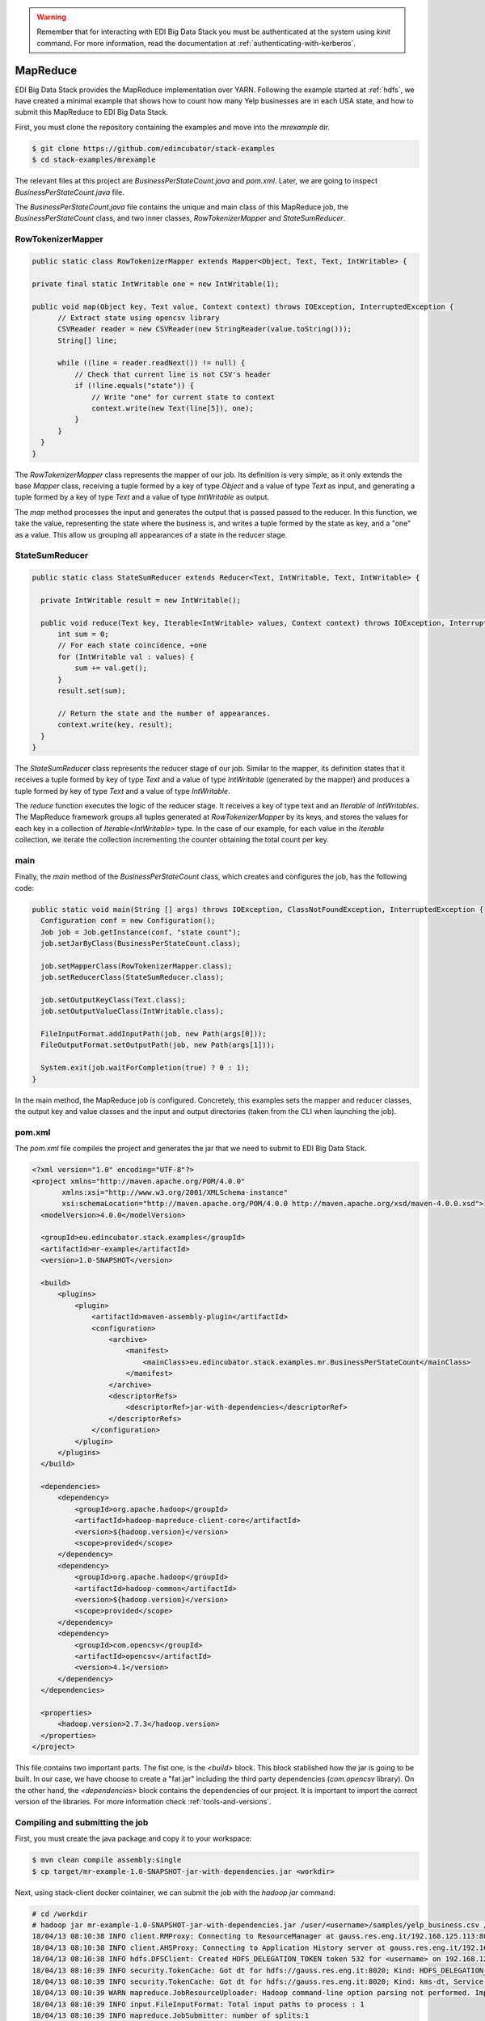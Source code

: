 .. warning::

  Remember that for interacting with EDI Big Data Stack you must be
  authenticated at the system using `kinit` command. For more information, read
  the documentation at :ref:`authenticating-with-kerberos`.

.. _mapreduce:

MapReduce
=========

EDI Big Data Stack provides the MapReduce implementation over YARN. Following the
example started at :ref:`hdfs`, we have created a minimal example that shows how
to count how many Yelp businesses are in each USA state, and how to submit
this MapReduce to EDI Big Data Stack.

First, you must clone the repository containing the examples and move into the
`mrexample` dir.

.. code-block:: console

  $ git clone https://github.com/edincubator/stack-examples
  $ cd stack-examples/mrexample

The relevant files at this project are `BusinessPerStateCount.java` and
`pom.xml`. Later, we are going to inspect `BusinessPerStateCount.java` file.

The `BusinessPerStateCount.java` file contains the unique and main class of this
MapReduce job, the `BusinessPerStateCount` class, and two inner classes,
`RowTokenizerMapper` and `StateSumReducer`.

RowTokenizerMapper
------------------

.. code-block:: java

  public static class RowTokenizerMapper extends Mapper<Object, Text, Text, IntWritable> {

  private final static IntWritable one = new IntWritable(1);

  public void map(Object key, Text value, Context context) throws IOException, InterruptedException {
        // Extract state using opencsv library
        CSVReader reader = new CSVReader(new StringReader(value.toString()));
        String[] line;

        while ((line = reader.readNext()) != null) {
            // Check that current line is not CSV's header
            if (!line.equals("state")) {
                // Write "one" for current state to context
                context.write(new Text(line[5]), one);
            }
        }
    }
  }


The `RowTokenizerMapper` class represents the mapper of our job. Its definition
is very simple, as it only extends the base `Mapper` class, receiving a tuple formed by a
key of type `Object` and a value of type `Text` as input, and generating a tuple
formed by a key of type `Text` and a value of type `IntWritable` as output.

The `map` method processes the input and generates the output that is passed
passed to the reducer. In this function, we take the value, representing the
state where the business is, and writes a tuple formed by the state as key, and
a "one" as a value. This allow us grouping all appearances of a state in the
reducer stage.


StateSumReducer
---------------

.. code-block:: java

  public static class StateSumReducer extends Reducer<Text, IntWritable, Text, IntWritable> {

    private IntWritable result = new IntWritable();

    public void reduce(Text key, Iterable<IntWritable> values, Context context) throws IOException, InterruptedException {
        int sum = 0;
        // For each state coincidence, +one
        for (IntWritable val : values) {
            sum += val.get();
        }
        result.set(sum);

        // Return the state and the number of appearances.
        context.write(key, result);
    }
  }

The `StateSumReducer` class represents the reducer stage of our job. Similar to
the mapper, its definition states that it receives a tuple formed by key of type
`Text` and a value of type `IntWritable` (generated by the mapper) and produces
a tuple formed by key of type `Text` and a value of type `IntWritable`.

The `reduce` function executes the logic of the reducer stage. It receives a key
of type text and an `Iterable` of `IntWritables`. The MapReduce framework groups
all tuples generated at `RowTokenizerMapper` by its keys, and stores the values
for each key in a collection of `Iterable<IntWritable>` type. In the case of
our example, for each value in the `Iterable` collection, we iterate the
collection incrementing the counter obtaining the total count per key.

main
----

Finally, the `main` method of the `BusinessPerStateCount` class, which creates
and configures the job, has the following code:

.. code-block:: java

  public static void main(String [] args) throws IOException, ClassNotFoundException, InterruptedException {
    Configuration conf = new Configuration();
    Job job = Job.getInstance(conf, "state count");
    job.setJarByClass(BusinessPerStateCount.class);

    job.setMapperClass(RowTokenizerMapper.class);
    job.setReducerClass(StateSumReducer.class);

    job.setOutputKeyClass(Text.class);
    job.setOutputValueClass(IntWritable.class);

    FileInputFormat.addInputPath(job, new Path(args[0]));
    FileOutputFormat.setOutputPath(job, new Path(args[1]));

    System.exit(job.waitForCompletion(true) ? 0 : 1);
  }

In the main method, the MapReduce job is configured. Concretely, this examples
sets the mapper and reducer classes, the output key and value classes and the
input and output directories (taken from the CLI when launching the job).

pom.xml
-------

The `pom.xml` file compiles the project and generates the jar that we need to
submit to EDI Big Data Stack.

.. code-block:: xml

  <?xml version="1.0" encoding="UTF-8"?>
  <project xmlns="http://maven.apache.org/POM/4.0.0"
         xmlns:xsi="http://www.w3.org/2001/XMLSchema-instance"
         xsi:schemaLocation="http://maven.apache.org/POM/4.0.0 http://maven.apache.org/xsd/maven-4.0.0.xsd">
    <modelVersion>4.0.0</modelVersion>

    <groupId>eu.edincubator.stack.examples</groupId>
    <artifactId>mr-example</artifactId>
    <version>1.0-SNAPSHOT</version>

    <build>
        <plugins>
            <plugin>
                <artifactId>maven-assembly-plugin</artifactId>
                <configuration>
                    <archive>
                        <manifest>
                            <mainClass>eu.edincubator.stack.examples.mr.BusinessPerStateCount</mainClass>
                        </manifest>
                    </archive>
                    <descriptorRefs>
                        <descriptorRef>jar-with-dependencies</descriptorRef>
                    </descriptorRefs>
                </configuration>
            </plugin>
        </plugins>
    </build>

    <dependencies>
        <dependency>
            <groupId>org.apache.hadoop</groupId>
            <artifactId>hadoop-mapreduce-client-core</artifactId>
            <version>${hadoop.version}</version>
            <scope>provided</scope>
        </dependency>
        <dependency>
            <groupId>org.apache.hadoop</groupId>
            <artifactId>hadoop-common</artifactId>
            <version>${hadoop.version}</version>
            <scope>provided</scope>
        </dependency>
        <dependency>
            <groupId>com.opencsv</groupId>
            <artifactId>opencsv</artifactId>
            <version>4.1</version>
        </dependency>
    </dependencies>

    <properties>
        <hadoop.version>2.7.3</hadoop.version>
    </properties>
  </project>


This file contains two important parts. The fist one, is the `<build>` block.
This block stablished how the jar is going to be built. In our case, we have
choose to create a "fat jar" including the third party dependencies
(`com.opencsv` library). On the other hand, the `<dependencies>` block contains
the dependencies of our project. It is important to import the correct version
of the libraries. For more information check :ref:`tools-and-versions`.

Compiling and submitting the job
--------------------------------

First, you must create the java package and copy it to your workspace:

.. code-block:: console

  $ mvn clean compile assembly:single
  $ cp target/mr-example-1.0-SNAPSHOT-jar-with-dependencies.jar <workdir>

Next, using stack-client docker cointainer, we can submit the job with the
`hadoop jar` command:

.. code-block:: console

  # cd /workdir
  # hadoop jar mr-example-1.0-SNAPSHOT-jar-with-dependencies.jar /user/<username>/samples/yelp_business.csv /user/<username>/state-count-output
  18/04/13 08:10:38 INFO client.RMProxy: Connecting to ResourceManager at gauss.res.eng.it/192.168.125.113:8050
  18/04/13 08:10:38 INFO client.AHSProxy: Connecting to Application History server at gauss.res.eng.it/192.168.125.113:10200
  18/04/13 08:10:38 INFO hdfs.DFSClient: Created HDFS_DELEGATION_TOKEN token 532 for <username> on 192.168.125.113:8020
  18/04/13 08:10:39 INFO security.TokenCache: Got dt for hdfs://gauss.res.eng.it:8020; Kind: HDFS_DELEGATION_TOKEN, Service: 192.168.125.113:8020, Ident: (HDFS_DELEGATION_TOKEN token 532 for <username>)
  18/04/13 08:10:39 INFO security.TokenCache: Got dt for hdfs://gauss.res.eng.it:8020; Kind: kms-dt, Service: 192.168.125.113:9292, Ident: (owner=<username>, renewer=yarn, realUser=, issueDate=1523607038981, maxDate=1524211838981, sequenceNumber=204, masterKeyId=50)
  18/04/13 08:10:39 WARN mapreduce.JobResourceUploader: Hadoop command-line option parsing not performed. Implement the Tool interface and execute your application with ToolRunner to remedy this.
  18/04/13 08:10:39 INFO input.FileInputFormat: Total input paths to process : 1
  18/04/13 08:10:39 INFO mapreduce.JobSubmitter: number of splits:1
  18/04/13 08:10:40 INFO mapreduce.JobSubmitter: Submitting tokens for job: job_1523347765873_0008
  18/04/13 08:10:40 INFO mapreduce.JobSubmitter: Kind: kms-dt, Service: 192.168.125.113:9292, Ident: (owner=<username>, renewer=yarn, realUser=, issueDate=1523607038981, maxDate=1524211838981, sequenceNumber=204, masterKeyId=50)
  18/04/13 08:10:40 INFO mapreduce.JobSubmitter: Kind: HDFS_DELEGATION_TOKEN, Service: 192.168.125.113:8020, Ident: (HDFS_DELEGATION_TOKEN token 532 for <username>)
  18/04/13 08:10:41 INFO impl.TimelineClientImpl: Timeline service address: http://gauss.res.eng.it:8188/ws/v1/timeline/
  18/04/13 08:10:42 INFO impl.YarnClientImpl: Submitted application application_1523347765873_0008
  18/04/13 08:10:42 INFO mapreduce.Job: The url to track the job: http://gauss.res.eng.it:8088/proxy/application_1523347765873_0008/
  18/04/13 08:10:42 INFO mapreduce.Job: Running job: job_1523347765873_0008
  18/04/13 08:11:02 INFO mapreduce.Job: Job job_1523347765873_0008 running in uber mode : false
  18/04/13 08:11:02 INFO mapreduce.Job:  map 0% reduce 0%
  18/04/13 08:11:24 INFO mapreduce.Job:  map 100% reduce 0%
  18/04/13 08:11:31 INFO mapreduce.Job:  map 100% reduce 100%
  18/04/13 08:11:31 INFO mapreduce.Job: Job job_1523347765873_0008 completed successfully
  18/04/13 08:11:32 INFO mapreduce.Job: Counters: 49
  	File System Counters
  		FILE: Number of bytes read=1575775
  		FILE: Number of bytes written=3468115
  		FILE: Number of read operations=0
  		FILE: Number of large read operations=0
  		FILE: Number of write operations=0
  		HDFS: Number of bytes read=31760804
  		HDFS: Number of bytes written=425
  		HDFS: Number of read operations=6
  		HDFS: Number of large read operations=0
  		HDFS: Number of write operations=2
  	Job Counters
  		Launched map tasks=1
  		Launched reduce tasks=1
  		Data-local map tasks=1
  		Total time spent by all maps in occupied slots (ms)=40282
  		Total time spent by all reduces in occupied slots (ms)=8552
  		Total time spent by all map tasks (ms)=20141
  		Total time spent by all reduce tasks (ms)=4276
  		Total vcore-milliseconds taken by all map tasks=20141
  		Total vcore-milliseconds taken by all reduce tasks=4276
  		Total megabyte-milliseconds taken by all map tasks=30936576
  		Total megabyte-milliseconds taken by all reduce tasks=8757248
  	Map-Reduce Framework
  		Map input records=174568
  		Map output records=174568
  		Map output bytes=1226633
  		Map output materialized bytes=1575775
  		Input split bytes=130
  		Combine input records=0
  		Combine output records=0
  		Reduce input groups=69
  		Reduce shuffle bytes=1575775
  		Reduce input records=174568
  		Reduce output records=69
  		Spilled Records=349136
  		Shuffled Maps =1
  		Failed Shuffles=0
  		Merged Map outputs=1
  		GC time elapsed (ms)=1325
  		CPU time spent (ms)=16090
  		Physical memory (bytes) snapshot=1443233792
  		Virtual memory (bytes) snapshot=6987718656
  		Total committed heap usage (bytes)=1478492160
  	Shuffle Errors
  		BAD_ID=0
  		CONNECTION=0
  		IO_ERROR=0
  		WRONG_LENGTH=0
  		WRONG_MAP=0
  		WRONG_REDUCE=0
  	File Input Format Counters
  		Bytes Read=31760674
  	File Output Format Counters
  		Bytes Written=425
  #

If the job is successfully executed, the result is written to the
`/user/<username>/state-count-output` directory. In case of any problem during
its execution, the error will be printed to the console. For further details
about the job, you can check the ResourceManager UI at |resourcemanager_url|.

Finally, if you check the output directory, you will see the result of the job
as a part-r-00000 file. The execution of this job generated a single file because
only one reducer is executed. However, the output could be split into different
files if more reducers were required to perform the job.

Then, we can list the files inside the output directory and print, directly to
the console, the contents of the generated file.
The `-cat` parameter shows the contents of the file, showing the number of
businesses for each USA state obtained as the result of the map reduce job.

.. code-block:: console

  # hdfs dfs -ls /user/<username>/state-count-output
  Found 2 items
  -rw-------   3 <username> <username>          0 2018-04-13 08:11 /user/<username>/state-count-output/_SUCCESS
  -rw-------   3 <username> <username>        425 2018-04-13 08:11 /user/<username>/state-count-output/part-r-00000
  # hdfs dfs -cat /user/<username>/state-count-output/part-r-00000
  1
  01	10
  3	1
  30	1
  6	3
  AB	1
  ABE	3
  AK	1
  AL	1
  AR	2
  AZ	52214
  B	1
  BW	3118
  BY	4
  C	28
  CA	5
  CHE	143
  CMA	2
  CO	2
  CS	1
  DE	1
  EDH	3795
  ELN	47
  ESX	12
  FAL	1
  FIF	85
  FL	1
  FLN	2
  GA	1
  GLG	3
  HLD	179
  HU	1
  IL	1852
  IN	3
  KHL	1
  KY	1
  MLN	208
  MN	1
  MT	1
  NC	12956
  NE	1
  NI	10
  NLK	1
  NTH	2
  NV	33086
  NY	18
  NYK	152
  OH	12609
  ON	30208
  PA	10109
  PKN	1
  QC	8169
  RCC	1
  SC	679
  SCB	5
  SL	1
  ST	11
  STG	1
  TAM	1
  VA	1
  VS	7
  VT	2
  WA	1
  WHT	1
  WI	4754
  WLN	38
  XGL	4
  ZET	1
  #
